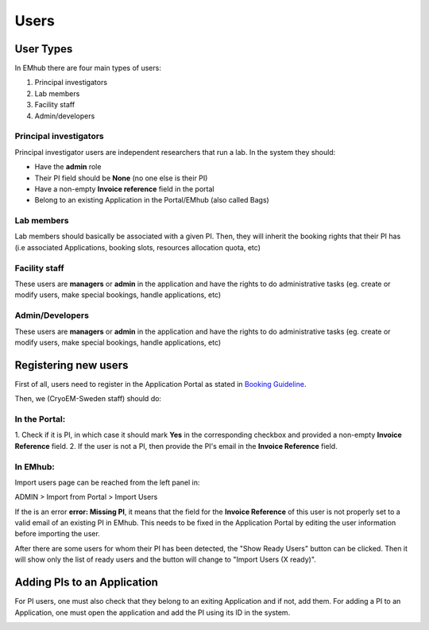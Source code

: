 
=====
Users
=====

User Types
==========

.. _user-roles:

In EMhub there are four main types of users:

#. Principal investigators
#. Lab members
#. Facility staff
#. Admin/developers

Principal investigators
-----------------------

Principal investigator users are independent researchers that run a lab. In the system they should:

* Have the **admin** role
* Their PI field should be **None** (no one else is their PI)
* Have a non-empty **Invoice reference** field in the portal
* Belong to an existing Application in the Portal/EMhub (also called Bags)

Lab members
-----------

Lab members should basically be associated with a given PI. Then, they will
inherit the booking rights that their PI has (i.e associated Applications,
booking slots, resources allocation quota, etc)

Facility staff
--------------

These users are **managers** or **admin** in the application and have the rights to
do administrative tasks (eg. create or modify users, make special bookings,
handle applications, etc)

Admin/Developers
----------------

These users are **managers** or **admin** in the application and have the rights to
do administrative tasks (eg. create or modify users, make special bookings,
handle applications, etc)


Registering new users
=====================

First of all, users need to register in the Application Portal as stated in `Booking Guideline
<https://emhub.cryoem.se/pages/?page_id=guidelines>`_.

Then, we (CryoEM-Sweden staff) should do:

In the Portal:
--------------

1. Check if it is PI, in which case it should mark **Yes** in the corresponding
checkbox and provided a non-empty **Invoice Reference** field.
2. If the user is not a PI, then provide the PI's email in the **Invoice Reference** field.

In EMhub:
---------

Import users page can be reached from the left panel in:

ADMIN > Import from Portal > Import Users

.. image:: https://github.com/delarosatrevin/scipion-session/wiki/images/import_users.png
   :width: 100%


If the is an error **error: Missing PI**, it means that the field for the **Invoice Reference**
of this user is not properly set to a valid email of an existing PI in EMhub. This needs to be
fixed in the Application Portal by editing the user information before importing the user.

After there are some users for whom their PI has been detected, the "Show Ready Users" button
can be clicked. Then it will show only the list of ready users and the button will change to
"Import Users (X ready)".


Adding PIs to an Application
============================

For PI users, one must also check that they belong to an exiting Application and if not, add them.
For adding a PI to an Application, one must open the application and add the PI using its ID in the
system.

.. image:: https://github.com/delarosatrevin/scipion-session/wiki/images/adding_pi_application.png
   :width: 100%


